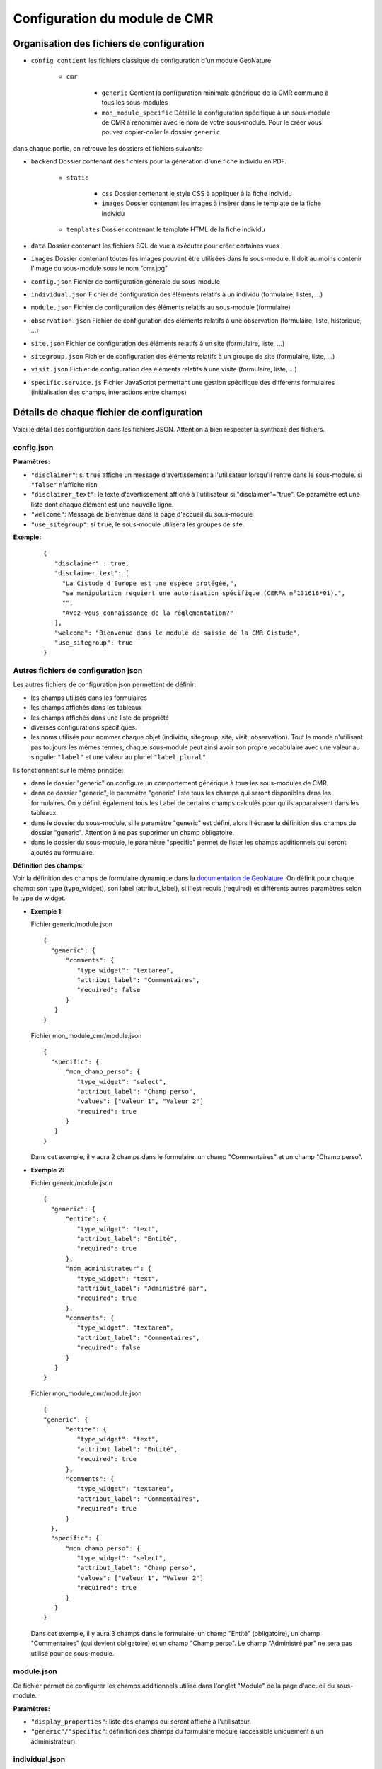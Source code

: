Configuration du module de CMR
==============================

Organisation des fichiers de configuration
------------------------------------------

- ``config contient`` les fichiers classique de configuration d'un module GeoNature

    - ``cmr``
    
        - ``generic`` Contient la configuration minimale générique de la CMR commune à tous les sous-modules
        - ``mon_module_specific`` Détaille la configuration spécifique à un sous-module de CMR à renommer avec le nom de votre sous-module. Pour le créer vous pouvez copier-coller le dossier ``generic``

dans chaque partie, on retrouve les dossiers et fichiers suivants:

- ``backend`` Dossier contenant des fichiers pour la génération d'une fiche individu en PDF.

    - ``static`` 
    
        - ``css`` Dossier contenant le style CSS à appliquer à la fiche individu
        - ``images`` Dossier contenant les images à insérer dans le template de la fiche individu
        
    - ``templates`` Dossier contenant le template HTML de la fiche individu
    
- ``data`` Dossier contenant les fichiers SQL de vue à exécuter pour créer certaines vues
- ``images`` Dossier contenant toutes les images pouvant être utilisées dans le sous-module. Il doit au moins contenir l'image du sous-module sous le nom "cmr.jpg"
- ``config.json`` Fichier de configuration générale du sous-module
- ``individual.json`` Fichier de configuration des éléments relatifs à un individu (formulaire, listes, ...)
- ``module.json`` Fichier de configuration des éléments relatifs au sous-module (formulaire)
- ``observation.json`` Fichier de configuration des éléments relatifs à une observation (formulaire, liste, historique, ...)
- ``site.json`` Fichier de configuration des éléments relatifs à un site (formulaire, liste, ...)
- ``sitegroup.json`` Fichier de configuration des éléments relatifs à un groupe de site (formulaire, liste, ...)
- ``visit.json`` Fichier de configuration des éléments relatifs à une visite (formulaire, liste, ...)
- ``specific.service.js`` Fichier JavaScript permettant une gestion spécifique des différents formulaires (initialisation des champs, interactions entre champs)


Détails de chaque fichier de configuration
------------------------------------------

Voici le détail des configuration dans les fichiers JSON. Attention à bien respecter la synthaxe des fichiers.

config.json
"""""""""""

**Paramètres:**

- ``"disclaimer"``: si ``true`` affiche un message d'avertissement à l'utilisateur lorsqu'il rentre dans le sous-module. si ``"false"`` n'affiche rien
- ``"disclaimer_text"``: le texte d'avertissement affiché à l'utilisateur si "disclaimer"="true". Ce paramètre est une liste dont chaque élément est une nouvelle ligne.
- ``"welcome"``: Message de bienvenue dans la page d'accueil du sous-module
- ``"use_sitegroup"``: si ``true``, le sous-module utilisera les groupes de site.

**Exemple:**

  :: 

   {
      "disclaimer" : true,
      "disclaimer_text": [
        "La Cistude d'Europe est une espèce protégée,",
        "sa manipulation requiert une autorisation spécifique (CERFA n°131616*01).",
        "",
        "Avez-vous connaissance de la réglementation?"
      ],
      "welcome": "Bienvenue dans le module de saisie de la CMR Cistude",
      "use_sitegroup": true
   }

Autres fichiers de configuration json
"""""""""""""""""""""""""""""""""""""

Les autres fichiers de configuration json permettent de définir:

- les champs utilisés dans les formulaires
- les champs affichés dans les tableaux
- les champs affichés dans une liste de propriété
- diverses configurations spécifiques.
- les noms utilisés pour nommer chaque objet (individu, sitegroup, site, visit, observation). Tout le monde n'utilisant pas toujours les mêmes termes, chaque sous-module peut ainsi avoir son propre vocabulaire avec une valeur au singulier ``"label"`` et une valeur au pluriel ``"label_plural"``.

Ils fonctionnent sur le même principe:

- dans le dossier "generic" on configure un comportement générique à tous les sous-modules de CMR.
- dans ce dossier "generic", le paramètre "generic" liste tous les champs qui seront disponibles dans les formulaires. On y définit également tous les Label de certains champs calculés pour qu'ils apparaissent dans les tableaux.
- dans le dossier du sous-module, si le paramètre "generic" est défini, alors il écrase la définition des champs du dossier "generic". Attention à ne pas supprimer un champ obligatoire.
- dans le dossier du sous-module, le paramètre "specific" permet de lister les champs additionnels qui seront ajoutés au formulaire.

**Définition des champs:**

Voir la définition des champs de formulaire dynamique dans la `documentation de GeoNature <http://pnx-si.github.io/GeoNature/frontend/modules/GN2CommonModule.html>`_.
On définit pour chaque champ: son type (type_widget), son label (attribut_label), si il est requis (required) et différents autres paramètres selon le type de widget.

- **Exemple 1:**

  Fichier generic/module.json

  ::

   {
     "generic": {
         "comments": {
            "type_widget": "textarea",
            "attribut_label": "Commentaires",
            "required": false
         }
      }
   }
   
  Fichier mon_module_cmr/module.json

  ::

   {
     "specific": {
         "mon_champ_perso": {
            "type_widget": "select",
            "attribut_label": "Champ perso",
            "values": ["Valeur 1", "Valeur 2"]
            "required": true
         }
      }
   }

  Dans cet exemple, il y aura 2 champs dans le formulaire: un champ "Commentaires" et un champ "Champ perso".


- **Exemple 2:**

  Fichier generic/module.json

  ::

   {
     "generic": {
         "entite": {
            "type_widget": "text",
            "attribut_label": "Entité",
            "required": true
         },
         "nom_administrateur": {
            "type_widget": "text",
            "attribut_label": "Administré par",
            "required": true
         },
         "comments": {
            "type_widget": "textarea",
            "attribut_label": "Commentaires",
            "required": false
         }
      }
   }

  Fichier mon_module_cmr/module.json

  ::

   {
   "generic": {
         "entite": {
            "type_widget": "text",
            "attribut_label": "Entité",
            "required": true
         },
         "comments": {
            "type_widget": "textarea",
            "attribut_label": "Commentaires",
            "required": true
         }
     },
     "specific": {
         "mon_champ_perso": {
            "type_widget": "select",
            "attribut_label": "Champ perso",
            "values": ["Valeur 1", "Valeur 2"]
            "required": true
         }
      }
   }

  Dans cet exemple, il y aura 3 champs dans le formulaire: un champ "Entité" (obligatoire), un champ "Commentaires" (qui devient obligatoire) et un champ "Champ perso". Le champ "Administré par" ne sera pas utilisé pour ce sous-module.


module.json
"""""""""""

Ce fichier permet de configurer les champs additionnels utilisé dans l'onglet "Module" de la page d'accueil du sous-module.

**Paramètres:**

- ``"display_properties"``: liste des champs qui seront affiché à l'utilisateur.
- ``"generic"/"specific"``: définition des champs du formulaire module (accessible uniquement à un administrateur).


individual.json
"""""""""""""""

Ce fichier permet de configurer tout ce qui concerne un individu (formulaire, tableaux, liste de propriété, ...).

**Paramètres:**

- ``"label"``: Label utilisé pour l'individu au singulier
- ``"label_plural"``: Label utilisé pour l'individu au pluriel
- ``"search_filters"``: Champs utilisé pour le filtre de recherche par individus
- ``"display_properties"``: Champs affichés dans la liste des propriétés d'un individu
- ``"display_list"``: Champs utilisés dans les colonnes d'un tableau d'individus. 

   - Pour chaque colonne, indiquer le nom du champ ``"field"`` et la largeur de la colonne en pixel ``"width"``. 
   - il est aussi possible de renseigner l'alignement avec ``"align"`` ("left", "center" ou "right", aligné à gauche par défaut).
   
- ``"properties_to_keep_when_chaining"``: dans le formulaire, si l'utilisateur enchaîne les créations, les champs listés dans ce paramètre seront pré-rempli avec les valeurs précédentes à chaque réinitialisation de formulaire.
- ``"generic"/"specific"``: définition des champs du formulaire individu   

**Champs calculés:**

Les champs calculés suivants sont disponibles pour être affiché dans les colonnes ou propriétés d'un individu.

- ``"nb_observations"``: Nombre total d'observation de l'individu.
- ``"last_visit_date"``: Date de dernière observation de l'individu.

sitegroup.json
""""""""""""""

Ce fichier permet de configurer tout ce qui concerne un groupe de sites (formulaire, tableaux, liste de propriété, ...).
Il doit être présent même si le sous-module n'utilise pas les groupes de sites.

**Paramètres:**

- ``"label"``: Label utilisé pour le groupe de site au singulier
- ``"label_plural"``: Label utilisé pour le groupe de site au pluriel
- ``"search_filters"``: Champs utilisé pour le filtre de recherche par groupe de site
- ``"display_properties"``: Champs affichés dans la liste des propriétés d'un groupe de site
- ``"display_list"``: Champs utilisés dans les colonnes d'un tableau de groupes de sites.

   - Pour chaque colonne, indiquer le nom du champ ``"field"`` et la largeur de la colonne en pixel ``"width"``. 
   - il est aussi possible de renseigner l'alignement avec ``"align"`` ("left", "center" ou "right", aligné à gauche par défaut).
   
- ``"properties_to_keep_when_chaining"``: dans le formulaire, si l'utilisateur enchaîne les créations, les champs listés dans ce paramètre seront pré-rempli avec les valeurs précédentes à chaque réinitialisation de formulaire.
- ``"generic"/"specific"``: définition des champs du formulaire groupe de site
- ``"geometry_types"``: types de géométries à utiliser pour dessiner le groupe de site. Valeurs possible: "Point", "LineString", "Polygon". Seul le polygon est recommandé car il permet de contrôler que tous les sites créés sont inclus dans le polygone.
- ``"use_batch_visit_creation"``: si ``true`` affiche un bouton permettant de créer une visite pour tous les sites sélectionnés.

**Champs calculés:**

Les champs calculés suivants sont disponibles pour être affiché dans les colonnes ou propriétés d'un groupe de site.

- ``"nb_sites"``: nombre de sites sur ce groupe de site.
- ``"nb_observations"``: nombre d'observations ayant eu lieu sur ce groupe de site
- ``"nb_individuals"``: nombre d'individus observés sur ce groupe de site

site.json
"""""""""

Ce fichier permet de configurer tout ce qui concerne un site (formulaire, tableaux, liste de propriété, ...).

**Paramètres:**

- ``"label"``: Label utilisé pour le site au singulier
- ``"label_plural"``: Label utilisé pour le site au pluriel
- ``"search_filters"``: Champs utilisé pour le filtre de recherche par site
- ``"display_properties"``: Champs affichés dans la liste des propriétés d'un site
- ``"display_list"``: Champs utilisés dans les colonnes d'un tableau de sites.

   - Pour chaque colonne, indiquer le nom du champ ``"field"`` et la largeur de la colonne en pixel ``"width"``. 
   - il est aussi possible de renseigner l'alignement avec ``"align"`` ("left", "center" ou "right", aligné à gauche par défaut).
   
- ``"properties_to_keep_when_chaining"``: dans le formulaire, si l'utilisateur enchaîne les créations, les champs listés dans ce paramètre seront pré-rempli avec les valeurs précédentes à chaque réinitialisation de formulaire.
- ``"generic"/"specific"``: définition des champs du formulaire site
- ``"geometry_types"``: types de géométries à utiliser pour dessiner le site. Valeurs possible: "Point", "LineString", "Polygon"
- ``"check_site_within_sitegroup"``: si le module utilise des groupes de sites et si ce paramètre est à ``true`` le système vérifie que la géométrie du site créé est bien dans la géométrie du groupe de site. Si ce paramètre est à ``false`` il n'y a pas de vérification.
- ``"batch_visit_display_list"``: Liste des colonnes de site à afficher dans la popup de création de visite pour tous les sites.

**Champs calculés:**

Les champs calculés suivants sont disponibles pour être affiché dans les colonnes ou propriétés d'un site.

- ``"nb_visits"``: nombre de visites ayant eu lieu sur ce site.
- ``"nb_observations"``: nombre d'observations ayant eu lieu sur ce site
- ``"nb_individuals"``: nombre d'individus observés sur ce site


visit.json
""""""""""

Ce fichier permet de configurer tout ce qui concerne une visite (formulaire, tableaux, liste de propriété, ...).

**Paramètres:**

- ``"label"``: Label utilisé pour la visite au singulier
- ``"label_plural"``: Label utilisé pour la visite au pluriel
- ``"search_filters"``: Champs utilisé pour le filtre de recherche par visite
- ``"display_properties"``: Champs affichés dans la liste des propriétés d'une visite
- ``"display_list"``: Champs utilisés dans les colonnes d'un tableau de visites.

   - Pour chaque colonne, indiquer le nom du champ ``"field"`` et la largeur de la colonne en pixel ``"width"``. 
   - il est aussi possible de renseigner l'alignement avec ``"align"`` ("left", "center" ou "right", aligné à gauche par défaut).
   
- ``"properties_to_keep_when_chaining"``: dans le formulaire, si l'utilisateur enchaîne les créations, les champs listés dans ce paramètre seront pré-rempli avec les valeurs précédentes à chaque réinitialisation de formulaire.
- ``"generic"/"specific"``: définition des champs du formulaire visite

**Champs calculés:**

Les champs calculés suivants sont disponibles pour être affiché dans les colonnes ou propriétés d'une visite.

- ``"nb_observations"``: nombre d'observations ayant eu lieu pendant cette visite

observation.json
""""""""""""""""

Ce fichier permet de configurer tout ce qui concerne une observation (formulaire, tableaux, liste de propriété, ...).

**Paramètres:**

- ``"label"``: Label utilisé pour l'observation au singulier
- ``"label_plural"``: Label utilisé pour l'observation au pluriel
- ``"display_properties"``: Champs affichés dans la liste des propriétés d'une observation
- ``"display_list"``: Champs utilisés dans les colonnes d'un tableau d'observations.

   - Pour chaque colonne, indiquer le nom du champ ``"field"`` et la largeur de la colonne en pixel ``"width"``. 
   - il est aussi possible de renseigner l'alignement avec ``"align"`` ("left", "center" ou "right", aligné à gauche par défaut).
   
- ``"properties_to_keep_when_chaining"``: dans le formulaire, si l'utilisateur enchaîne les créations, les champs listés dans ce paramètre seront pré-rempli avec les valeurs précédentes à chaque réinitialisation de formulaire.
- ``"generic"/"specific"``: définition des champs du formulaire observation
- ``"groups"``: ce paramètre permet de définir des groupes de champs par thème dans le formulaire pour en améliorer la visibilité. A l'affichage, chaque groupe est un panneau rétractable.

   - ``"label"``: le titre du groupe
   - ``"fields"``: Définition des champs du groupe, de la même façon que les champs de formulaire classique définis dans "generic"/"specific"
   - ``"defaults"``:

      - ``"opened"``: ``true`` pour que le panneau du groupe soit ouvert par défault. ``false`` pour qu'il soit fermé par défaut.

   - ``"yesno_field"``: Si présent, tous les champs de ce groupe peuvent être activés/désactivés avec un bouton radio "Oui"/"Non". Pour cela il faut mettre en premier dans les champs du groupe un widget de type "radio" en donner le nom ici.
   - ``"yesno_yesvalue"``: Si le "yesno_field" est présent, donner ici la valeur considérée comme un "Oui"

- ``"individual_histogram_items"``: liste des champs utilisé pour créer les courbes d'évolution dans les détails de l'individu. Chaque champ créé une nouvelle courbe

   - ``"field"`` : le nom du champ à utiliser
   - ``"color"`` : la couleur à utiliser pour la courbe. Utiliser une valeur HTML/CSS (https://www.w3schools.com/cssref/css_colors_legal.asp) 

**Champs calculés:**

Aucun champ calculé pour l'observation.

specific.service.js
"""""""""""""""""""

Ce fichier permet de définir des comportements spécifiques pour chaque formulaire (initialisation du formulaire et/ou inter-dépendence de champs).

Les fonctions suivantes doivent être impérativement présentes:

  ::

   export function initSitegroup(form) {
      return {};
   }
   
Cette fonction initialise le formulaire de groupe de site. L'objet retourné sera utilisé pour initialiser les champs qui y sont remplis.
L'objet "form" définit le FormGroup. Pour récupérer un champ, vous pouvez faire un ``form.get('nomduchamp')``

  ::

   export function initSite(form, sitegroup) {
      return {};
   }
   
Cette fonction initialise le formulaire de site. L'objet retourné sera utilisé pour initialiser les champs qui y sont remplis.
L'objet "form" définit le FormGroup. Pour récupérer un champ, vous pouvez faire un ``form.get('nomduchamp')``
L'objet "sitegroup" est passé en paramètre si vous voulez en récupérer des valeurs.

  ::

   export function initVisit(form, site) {
      return {};
   }
   
Cette fonction initialise le formulaire de visite. L'objet retourné sera utilisé pour initialiser les champs qui y sont remplis.
L'objet "form" définit le FormGroup. Pour récupérer un champ, vous pouvez faire un ``form.get('nomduchamp')``
L'objet "site" est passé en paramètre si vous voulez en récupérer des valeurs (site.sitegroup vous donnera les valeurs du groupe de site si nécessaire).

  ::

   export function initObservation(form, formGroups, visit, individual) {
      return {};
   }
   
Cette fonction initialise le formulaire de l'observation. L'objet retourné sera utilisé pour initialiser les champs qui y sont remplis.
L'objet "form" définit le FormGroup. Pour récupérer un champ, vous pouvez faire un ``form.get('nomduchamp')``
L'objet "formGroup" définit la liste des FormGroup de chaque groupe de champs, vous pouvez itérer sur chacun et récupérer un champ de la manière suivante

  ::

   for (let fg of formGroups) {
        if (fg['form'].get('analyse_comp_type_prelevement')) {
            // Votre action sur ce champ...
        }
   }
   
L'objet "visit" est passé en paramètre si vous voulez en récupérer des valeurs (visit.site et visit.site.sitegroup vous donnera les valeurs du site et du groupe de site si nécessaire).
L'objet "individual" est passé en paramètre si vous voulez en récupérer des valeurs.


  ::

   export function initIndividual(form) {
      return {};
   }
   
Cette fonction initialise le formulaire de l'individu. L'objet retourné sera utilisé pour initialiser les champs qui y sont remplis.
L'objet "form" définit le FormGroup. Pour récupérer un champ, vous pouvez faire un ``form.get('nomduchamp')``


Vues SQL
--------

Mettre un fichier "cmr.sql" dans data/ et qui contient les requêtes pour créer des vues spécifiques.
Le dossier "generic" contient la vue minimale ainsi qu'un exemple avec une vue plus complexe pour afficher les champs additionnels.

Vue "Observations par groupe de site"
"""""""""""""""""""""""""""""""""""""

Nommer la vue "gn_cmr.v_cmr_sitegroup_observations_nomdusousmodule" en remplaçant "nomdusousmodule" par le nom de votre sous-module.
Cette vue est utilisée pour l'export de toutes les observations d'un groupe de site.
Elle contient des informations sur le groupe de site, les sites, toutes les visites (y compris dans observations), les observations et les individus observés.


Templates de Rapport
--------------------

Pour les rapports PDF, il faut créer un template de rapport personnalisé.
Le template se compose:

- d'un fichier HTML (qui définit la structure et le contenu du rapport)
- d'un fichier CSS (qui définit le style du rapport)
- éventuellement d'images qui seront insérées dans le rapport

Ces fichiers sont répartis dans plusieurs sous-dossiers

- backend: le dossier principal

   - templates: le dossier contenant le fichier HTML
   - static:
   
      - css: le dossier contenant le fichier css
      - images: le dossier contenant la/les image(s)


Notions génériques
""""""""""""""""""

**Format page**

Il est défini dans le fichier CSS, dans la balise ``@page``.
Utiliser les tailles en centimètre pour définir la taille de la page. Inverser width et height pour basculer de portrait à paysage ou vice versa.

**En-tête et Pied de page**

Il est possible de définir un en-tête dans une balise HTML ``<div class="header">`` et un pied de page dans une balise HTML ``<div class="footer">``. 
Ainsi ils seront répété à chaque page. Attention à définir correctement la taille de la marge dans le CSS (dans la balise ``@page``) et les positions des header/footer toujours dans le CSS pour éviter les superpositions avec le contenu de la page.

**Police**

La police de caractère est définie dans le fichier CSS.
Il est également possible d'utiliser plusieurs police via l'utilisation de règles CSS sur une balise HTML ou une classe

**Images**

Toutes les images doivent être rangées dans le dossier backend/static/images.
Attention à fixer la grandeur des images dans le HTML/CSS ou au moins leur grandeur maximale pour éviter que l'image soit trop grande.

**Style**

Tout le style peut être redéfini via l'utilisation de règles CSS sur une balise HTML ou une classe


Rapport "Fiche Individu"
""""""""""""""""""""""""

Ce rapport permet de créer une fiche pour l'individu.
Le fichier template HTML doit s'appeler ``fiche_individu.html``
Le fichier CSS doit d'appeler ``fiche_individu_template.css``
Ce rapport peut contenir:

- Les informations de l'individu
- L'historique des observations de l'individu
- Une carte affichant tous les géométries des captures de l'individu (zone de la carte selon le placement fait par l'utilisateur dans l'application)
- Les médias photos de l'individu et de ses observations
